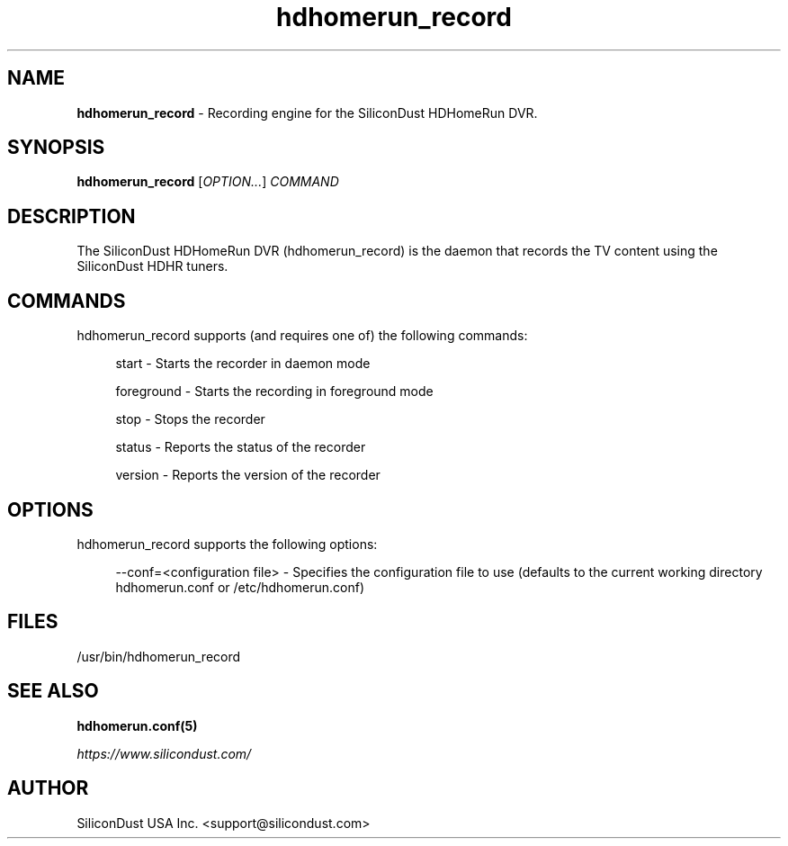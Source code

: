 .TH "hdhomerun_record" "8" "2015/07/20" "SiliconDust HDHomeRun DVR" "hdhomerun_record"
.ad l
.SH "NAME"
.LP 
\fBhdhomerun_record\fR \- Recording engine for the SiliconDust HDHomeRun DVR.
.SH "SYNOPSIS"
\fBhdhomerun_record\fR [\fIOPTION\&...\fR] \fICOMMAND\fR
.SH "DESCRIPTION"
.LP
The SiliconDust HDHomeRun DVR (hdhomerun_record) is the daemon
that records the TV content using the SiliconDust HDHR tuners.
.SH "COMMANDS"
hdhomerun_record supports (and requires one of) the following commands:
.RS 4
.LP
start - Starts the recorder in daemon mode
.LP
foreground - Starts the recording in foreground mode
.LP
stop - Stops the recorder
.LP
status - Reports the status of the recorder
.LP
version - Reports the version of the recorder
.RE
.SH "OPTIONS"
hdhomerun_record supports the following options:
.RS 4
.LP
--conf=<configuration file> - Specifies the configuration file to use
(defaults to the current working directory hdhomerun.conf or /etc/hdhomerun.conf)
.RE
.SH "FILES"
.LP
/usr/bin/hdhomerun_record

.SH "SEE ALSO"
.LP 
\fBhdhomerun.conf(5)\fR

\fIhttps://www.silicondust.com/\fR

.SH "AUTHOR"
.LP
SiliconDust USA Inc.  <support@silicondust.com>

